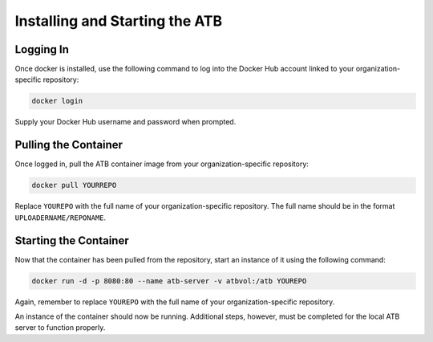 Installing and Starting the ATB
===============================

Logging In
----------

Once docker is installed, use the following command to log into the Docker Hub account linked to your organization-specific repository:

.. code-block:: bash

    docker login
    
Supply your Docker Hub username and password when prompted.

Pulling the Container
---------------------

Once logged in, pull the ATB container image from your organization-specific repository:

.. code-block:: bash

    docker pull YOURREPO
    
Replace ``YOUREPO`` with the full name of your organization-specific repository.  The full name should be in the format ``UPLOADERNAME/REPONAME``.

Starting the Container
----------------------

Now that the container has been pulled from the repository, start an instance of it using the following command:


.. code-block:: bash

   docker run -d -p 8080:80 --name atb-server -v atbvol:/atb YOUREPO

Again, remember to replace ``YOUREPO`` with the full name of your organization-specific repository.

An instance of the container should now be running.  Additional steps, however, must be completed for the local ATB server to function properly.  


     
